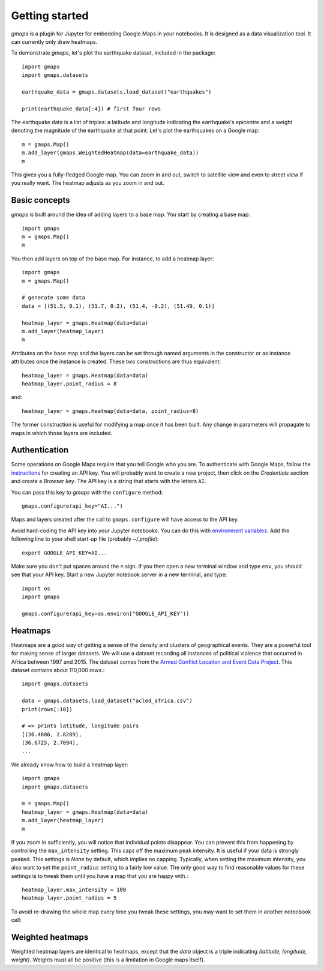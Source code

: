
Getting started
---------------

`gmaps` is a plugin for Jupyter for embedding Google Maps in your notebooks. It is designed as a data visualization tool. It can currently only draw heatmaps.

To demonstrate `gmaps`, let's plot the earthquake dataset, included in the package::

  import gmaps
  import gmaps.datasets

  earthquake_data = gmaps.datasets.load_dataset("earthquakes")

  print(earthquake_data[:4]) # first four rows

The earthquake data is a list of triples: a latitude and longitude indicating the earthquake's epicentre and a weight denoting the magnitude of the earthquake at that point. Let's plot the earthquakes on a Google map::

  m = gmaps.Map()
  m.add_layer(gmaps.WeightedHeatmap(data=earthquake_data))
  m

.. image:: tutorial-earthquakes.*

This gives you a fully-fledged Google map. You can zoom in and out, switch to satellite view and even to street view if you really want. The heatmap adjusts as you zoom in and out.


Basic concepts
^^^^^^^^^^^^^^

`gmaps` is built around the idea of adding layers to a base map. You start by creating a base map::

  import gmaps
  m = gmaps.Map()
  m

.. image:: plainmap2.*

You then add layers on top of the base map. For instance, to add a heatmap layer::

  import gmaps
  m = gmaps.Map()

  # generate some data
  data = [(51.5, 0.1), (51.7, 0.2), (51.4, -0.2), (51.49, 0.1)]

  heatmap_layer = gmaps.Heatmap(data=data)
  m.add_layer(heatmap_layer)
  m

.. image:: plainmap3.*

Attributes on the base map and the layers can be set through named arguments in the constructor or as instance attributes once the instance is created. These two constructions are thus equivalent::

  heatmap_layer = gmaps.Heatmap(data=data)
  heatmap_layer.point_radius = 8

and::

  heatmap_layer = gmaps.Heatmap(data=data, point_radius=8)

The former construction is useful for modifying a map once it has been built. Any change in parameters will propagate to maps in which those layers are included.

Authentication
^^^^^^^^^^^^^^

Some operations on Google Maps require that you tell Google who you are. To authenticate with Google Maps, follow the `instructions <https://console.developers.google.com/flows/enableapi?apiid=maps_backend,geocoding_backend,directions_backend,distance_matrix_backend,elevation_backend&keyType=CLIENT_SIDE&reusekey=true>`_ for creating an API key. You will probably want to create a new project, then click on the `Credentials` section and create a `Browser key`. The API key is a string that starts with the letters ``AI``.

You can pass this key to `gmaps` with the ``configure`` method::

  gmaps.configure(api_key="AI...")

Maps and layers created after the call to ``gmaps.configure`` will have access to the API key.

Avoid hard-coding the API key into your Jupyter notebooks. You can do this with `environment variables <https://en.wikipedia.org/wiki/Environment_variable>`_. Add the following line to your shell start-up file (probably `~/.profile`)::

  export GOOGLE_API_KEY=AI...

Make sure you don't put spaces around the ``=`` sign. If you then open a new terminal window and type ``env``, you should see that your API key. Start a new Jupyter notebook server in a new terminal, and type::

  import os
  import gmaps

  gmaps.configure(api_key=os.environ["GOOGLE_API_KEY"))

Heatmaps
^^^^^^^^

Heatmaps are a good way of getting a sense of the density and clusters of geographical events. They are a powerful tool for making sense of larger datasets. We will use a dataset recording all instances of political violence that occurred in Africa between 1997 and 2015. The dataset comes from the `Armed Conflict Location and Event Data Project <http://www.acleddata.com>`_. This dataset contains about 110,000 rows.::

  import gmaps.datasets

  data = gmaps.datasets.load_dataset("acled_africa.csv")
  print(rows[:10])

  # => prints latitude, longitude pairs
  [(36.4686, 2.8289),
  (36.6725, 2.7894),
  ...


We already know how to build a heatmap layer::

  import gmaps
  import gmaps.datasets

  m = gmaps.Map()
  heatmap_layer = gmaps.Heatmap(data=data)
  m.add_layer(heatmap_layer)
  m

If you zoom in sufficiently, you will notice that individual points disappear. You can prevent this from happening by controlling the ``max_intensity`` setting. This caps off the maximum peak intensity. It is useful if your data is strongly peaked. This settings is `None` by default, which implies no capping. Typically, when setting the maximum intensity, you also want to set the ``point_radius`` setting to a fairly low value. The only good way to find reasonable values for these settings is to tweak them until you have a map that you are happy with.::

  heatmap_layer.max_intensity = 100
  heatmap_layer.point_radius = 5

To avoid re-drawing the whole map every time you tweak these settings, you may want to set them in another noteobook cell:


.. image:: acled_africa_heatmap.png

Weighted heatmaps
^^^^^^^^^^^^^^^^^

Weighted heatmap layers are identical to heatmaps, except that the `data` object is a triple indicating `(latitude, longitude, weight)`. Weights must all be positive (this is a limitation in Google maps itself). 
